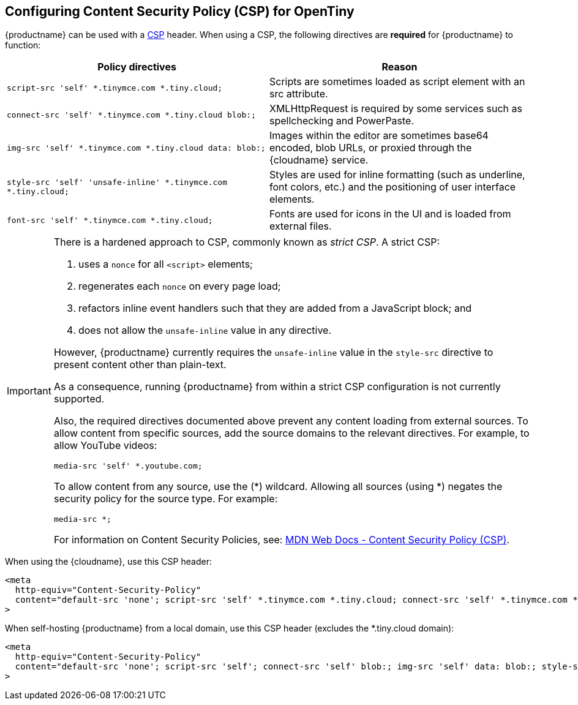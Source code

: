 [[configuring-content-security-policy-csp-for-tinymce]]
== Configuring Content Security Policy (CSP) for OpenTiny

{productname} can be used with a https://content-security-policy.com/[CSP] header. When using a CSP, the following directives are *required* for {productname} to function:

[cols=",",options="header"]
|===
|Policy directives |Reason
|`+script-src 'self' *.tinymce.com *.tiny.cloud;+` |Scripts are sometimes loaded as script element with an src attribute.
|`+connect-src 'self' *.tinymce.com *.tiny.cloud blob:;+` |XMLHttpRequest is required by some services such as spellchecking and PowerPaste.
|`+img-src 'self' *.tinymce.com *.tiny.cloud data: blob:;+` |Images within the editor are sometimes base64 encoded, blob URLs, or proxied through the {cloudname} service.
|`+style-src 'self' 'unsafe-inline' *.tinymce.com *.tiny.cloud;+` |Styles are used for inline formatting (such as underline, font colors, etc.) and the positioning of user interface elements.
|`+font-src 'self' *.tinymce.com *.tiny.cloud;+` |Fonts are used for icons in the UI and is loaded from external files.
|===

[IMPORTANT]
====
There is a hardened approach to CSP, commonly known as _strict CSP_. A strict CSP:

1. uses a `+nonce+` for all `+<script>+` elements;

2. regenerates each `+nonce+` on every page load;

3. refactors inline event handlers such that they are added from a JavaScript block; and

4. does not allow the `+unsafe-inline+` value in any directive.

However, {productname} currently requires the `unsafe-inline` value in the `style-src` directive to present content other than plain-text.

As a consequence, running {productname} from within a strict CSP configuration is not currently supported.

Also, the required directives documented above prevent any content loading from external sources. To allow content from specific sources, add the source domains to the relevant directives. For example, to allow YouTube videos:

[source,html]
----
media-src 'self' *.youtube.com;
----

To allow content from any source, use the (*) wildcard. Allowing all sources (using *) negates the security policy for the source type. For example:

[source,html]
----
media-src *;
----

For information on Content Security Policies, see: https://developer.mozilla.org/en-US/docs/Web/HTTP/CSP[MDN Web Docs - Content Security Policy (CSP)].
====

When using the {cloudname}, use this CSP header:

[source,html]
----
<meta
  http-equiv="Content-Security-Policy"
  content="default-src 'none'; script-src 'self' *.tinymce.com *.tiny.cloud; connect-src 'self' *.tinymce.com *.tiny.cloud blob:; img-src 'self' *.tinymce.com *.tiny.cloud data: blob:; style-src 'self' 'unsafe-inline' *.tinymce.com *.tiny.cloud; font-src 'self' *.tinymce.com *.tiny.cloud;"
>
----

When self-hosting {productname} from a local domain, use this CSP header (excludes the *.tiny.cloud domain):

[source,html]
----
<meta
  http-equiv="Content-Security-Policy"
  content="default-src 'none'; script-src 'self'; connect-src 'self' blob:; img-src 'self' data: blob:; style-src 'self' 'unsafe-inline'; font-src 'self';"
>
----
